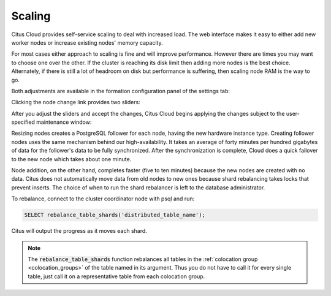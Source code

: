 Scaling
#######

Citus Cloud provides self-service scaling to deal with increased load. The web interface makes it easy to either add new worker nodes or increase existing nodes' memory capacity.

For most cases either approach to scaling is fine and will improve performance. However there are times you may want to choose one over the other. If the cluster is reaching its disk limit then adding more nodes is the best choice. Alternately, if there is still a lot of headroom on disk but performance is suffering, then scaling node RAM is the way to go.

Both adjustments are available in the formation configuration panel of the settings tab:

.. image:: ../images/cloud-formation-configuration.png

Clicking the node change link provides two sliders:

.. image:: ../images/cloud-nodes-slider.png

After you adjust the sliders and accept the changes, Citus Cloud begins applying the changes subject to the user-specified maintenance window:

.. image:: ../images/cloud-maintenance-window.png

Resizing nodes creates a PostgreSQL follower for each node, having the new hardware instance type. Creating follower nodes uses the same mechanism behind our high-availability. It takes an average of forty minutes per hundred gigabytes of data for the follower's data to be fully synchronized. After the synchronization is complete, Cloud does a quick failover to the new node which takes about one minute.

Node addition, on the other hand, completes faster (five to ten minutes) because the new nodes are created with no data. Citus does not automatically move data from old nodes to new ones because shard rebalancing takes locks that prevent inserts. The choice of when to run the shard rebalancer is left to the database administrator.

To rebalance, connect to the cluster coordinator node with psql and run:

.. code-block:: postgres

  SELECT rebalance_table_shards('distributed_table_name');

Citus will output the progress as it moves each shard.

.. note::

  The :code:`rebalance_table_shards` function rebalances all tables in the :ref:`colocation group <colocation_groups>` of the table named in its argument. Thus you do not have to call it for every single table, just call it on a representative table from each colocation group.
